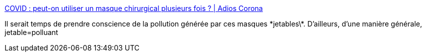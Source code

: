 :jbake-type: post
:jbake-status: published
:jbake-title: COVID : peut-on utiliser un masque chirurgical plusieurs fois ? | Adios Corona
:jbake-tags: pollution,épidémie,_mois_oct.,_année_2020
:jbake-date: 2020-10-11
:jbake-depth: ../
:jbake-uri: shaarli/1602443280000.adoc
:jbake-source: https://nicolas-delsaux.hd.free.fr/Shaarli?searchterm=https%3A%2F%2Fwww.adioscorona.org%2Fquestions-reponses%2F2020-10-01-pollution-masque-chirurgical-plusieurs-fois-porter-utiliser-mer-ocean.html&searchtags=pollution+%C3%A9pid%C3%A9mie+_mois_oct.+_ann%C3%A9e_2020
:jbake-style: shaarli

https://www.adioscorona.org/questions-reponses/2020-10-01-pollution-masque-chirurgical-plusieurs-fois-porter-utiliser-mer-ocean.html[COVID : peut-on utiliser un masque chirurgical plusieurs fois ? | Adios Corona]

Il serait temps de prendre conscience de la pollution générée par ces masques \*jetables\*. D'ailleurs, d'une manière générale, jetable=polluant
